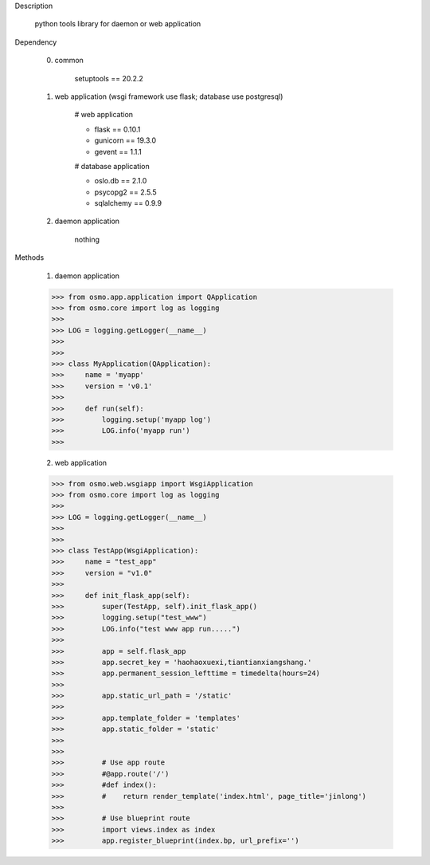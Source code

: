 Description

    python tools library for daemon or web application


Dependency

    0) common

        setuptools == 20.2.2

    1) web application (wsgi framework use flask; database use postgresql)

        # web application

        - flask == 0.10.1
        - gunicorn == 19.3.0
        - gevent == 1.1.1

        # database application

        - oslo.db == 2.1.0
        - psycopg2 == 2.5.5
        - sqlalchemy == 0.9.9

    2) daemon application

        nothing


Methods

	1) daemon application

        >>> from osmo.app.application import QApplication
        >>> from osmo.core import log as logging
        >>>
        >>> LOG = logging.getLogger(__name__)
        >>>
        >>>
        >>> class MyApplication(QApplication):
        >>>     name = 'myapp'
        >>>     version = 'v0.1'
        >>>
        >>>     def run(self):
        >>>         logging.setup('myapp log')
        >>>         LOG.info('myapp run')
        >>>

	2) web application

        >>> from osmo.web.wsgiapp import WsgiApplication
        >>> from osmo.core import log as logging
        >>>
        >>> LOG = logging.getLogger(__name__)
        >>>
        >>>
        >>> class TestApp(WsgiApplication):
        >>>     name = "test_app"
        >>>     version = "v1.0"
        >>>
        >>>     def init_flask_app(self):
        >>>         super(TestApp, self).init_flask_app()
        >>>         logging.setup("test_www")
        >>>         LOG.info("test www app run.....")
        >>>
        >>>         app = self.flask_app
        >>>         app.secret_key = 'haohaoxuexi,tiantianxiangshang.'
        >>>         app.permanent_session_lefttime = timedelta(hours=24)
        >>>
        >>>         app.static_url_path = '/static'
        >>>
        >>>         app.template_folder = 'templates'
        >>>         app.static_folder = 'static'
        >>>
        >>>
        >>>         # Use app route
        >>>         #@app.route('/')
        >>>         #def index():
        >>>         #    return render_template('index.html', page_title='jinlong')
        >>>
        >>>         # Use blueprint route
        >>>         import views.index as index
        >>>         app.register_blueprint(index.bp, url_prefix='')
